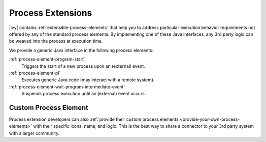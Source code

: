Process Extensions
==================

|ivy| contains :ref:`extensible-process-elements` that help you to
address particular execution behavior requirements not offered by any of the
standard process elements. By implementing one of these Java interfaces, any 3rd
party logic can be weaved into the process at execution time.

We provide a generic Java interface in the following process elements:

:ref:`process-element-program-start`
   Triggers the start of a new process upon an (external) event.

:ref:`process-element-pi`
   Executes generic Java code (may interact with a remote system).

:ref:`process-element-wait-program-intermediate-event`
   Suspends process execution until an (external) event occurs.



Custom Process Element
----------------------

Process extension developers can also :ref:`provide their custom process elements
<provide-your-own-process-elements>` with their specific icons, name, and
logic. This is the best way to share a connector to your 3rd party system with a
larger community.
